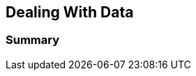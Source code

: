 == Dealing With Data

// TODO importance of dealing with data as data
// TODO use FP as poster child

// TODO reduced example from DOP talk

=== Summary

// TODO more on DOP on our YouTube: https://www.youtube.com/watch?v=5qYJYGvVLg8
